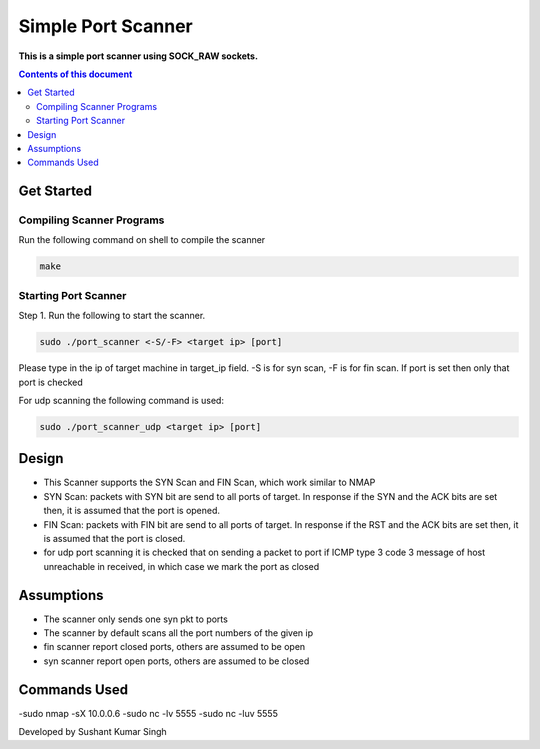 Simple Port Scanner
**********

**This is a simple port scanner using SOCK_RAW sockets.**


.. contents:: **Contents of this document**
   :depth: 2


Get Started
===========

Compiling Scanner Programs
--------------------------
Run the following command on shell to compile the scanner

.. code:: shell

  make
  
  
Starting Port Scanner
---------------
Step 1.
Run the following to start the scanner.


.. code:: shell

  sudo ./port_scanner <-S/-F> <target ip> [port]

Please type in the ip of target machine in target_ip field.
-S is for syn scan, -F is for fin scan.
If port is set then only that port is checked

For udp scanning the following command is used:

.. code:: shell

  sudo ./port_scanner_udp <target ip> [port]


Design
======
- This Scanner supports the SYN Scan and FIN Scan, which work similar to NMAP
- SYN Scan: packets with SYN bit are send to all ports of target. In response if the SYN and the ACK bits are set then, it is assumed that the port is opened.
- FIN Scan: packets with FIN bit are send to all ports of target. In response if the RST and the ACK bits are set then, it is assumed that the port is closed.
- for udp port scanning it is checked that on sending a packet to port if ICMP type 3 code 3 message of host unreachable in received, in which case we mark the port as closed 


Assumptions
============

- The scanner only sends one syn pkt to ports
- The scanner by default scans all the port numbers of the given ip
- fin scanner report closed ports, others are assumed to be open
- syn scanner report open ports, others are assumed to be closed

Commands Used
=============
-sudo nmap -sX 10.0.0.6
-sudo nc -lv 5555
-sudo nc -luv 5555

Developed by Sushant Kumar Singh